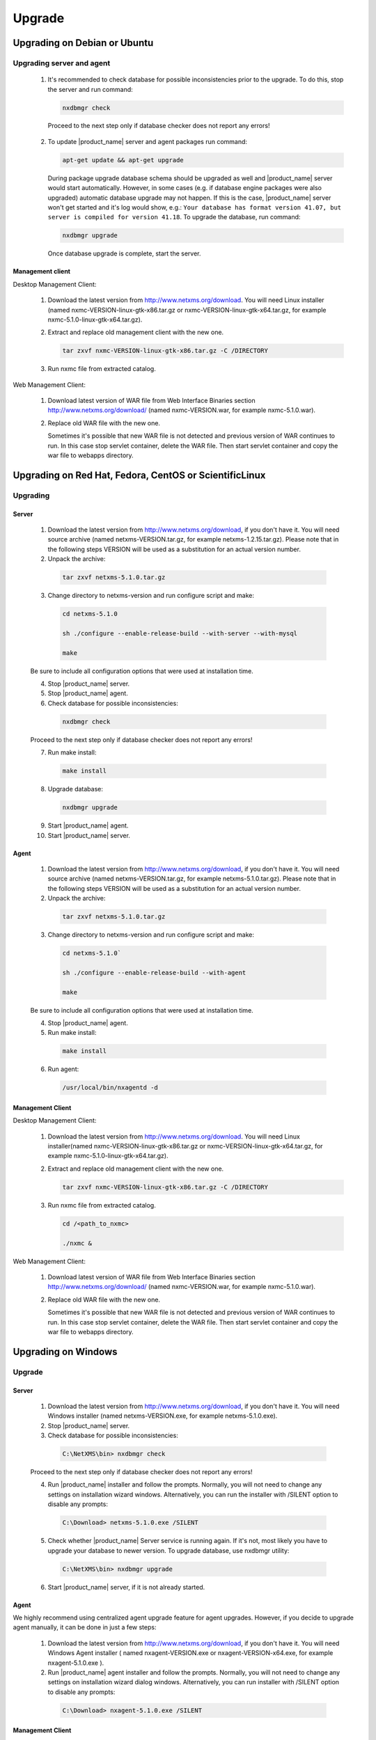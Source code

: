 .. _upgrade:

#######
Upgrade
#######

Upgrading on Debian or Ubuntu
=============================

Upgrading server and agent
--------------------------

 1. It's recommended to check database for possible inconsistencies
    prior to the upgrade. To do this, stop the server and run command:

    .. code-block:: sh

     nxdbmgr check

  Proceed to the next step only if database checker does not report any errors!

 2. To update |product_name| server and agent packages run command:

    .. code-block:: sh

        apt-get update && apt-get upgrade

    During package upgrade database schema should be upgraded as well and 
    |product_name| server would start automatically. However, in some cases 
    (e.g. if database engine packages were also upgraded) automatic database
    upgrade may not happen. If this is the case, |product_name| server won't
    get started and it's log would show, e.g.: ``Your database has format
    version 41.07, but server is compiled for version 41.18``. To upgrade
    the database, run command:

    .. code-block:: sh

      nxdbmgr upgrade

    Once database upgrade is complete, start the server. 


Management client
~~~~~~~~~~~~~~~~~

Desktop Management Client:

 1. Download the latest version from http://www.netxms.org/download. You will need
    Linux installer (named nxmc-VERSION-linux-gtk-x86.tar.gz or
    nxmc-VERSION-linux-gtk-x64.tar.gz, for example nxmc-5.1.0-linux-gtk-x64.tar.gz).

 2. Extract and replace old management client with the new one.

    .. code-block:: sh

     tar zxvf nxmc-VERSION-linux-gtk-x86.tar.gz -C /DIRECTORY

 3. Run nxmc file from extracted catalog.

Web Management Client:

  1. Download latest version of WAR file from Web Interface Binaries section 
     http://www.netxms.org/download/ (named nxmc-VERSION.war, for example
     nxmc-5.1.0.war).

  2. Replace old WAR file with the new one.

     Sometimes it's possible that new WAR file is not detected and previous
     version of WAR continues to run. In this case stop servlet container, 
     delete the WAR file. Then start servlet container and copy the war
     file to webapps directory. 


Upgrading on Red Hat, Fedora, CentOS or ScientificLinux
=======================================================

Upgrading
---------

Server
~~~~~~

  1. Download the latest version from http://www.netxms.org/download, if you don't have it. You will need source archive (named netxms-VERSION.tar.gz, for example netxms-1.2.15.tar.gz). Please note that in the following steps VERSION will be used as a substitution for an actual version number.
  2. Unpack the archive:

    .. code-block:: sh

     tar zxvf netxms-5.1.0.tar.gz

  3. Change directory to netxms-version and run configure script and make:

    .. code-block:: sh

     cd netxms-5.1.0

     sh ./configure --enable-release-build --with-server --with-mysql

     make

  Be sure to include all configuration options that were used at installation time.

  4. Stop |product_name| server.

  5. Stop |product_name| agent.

  6. Check database for possible inconsistencies:

    .. code-block:: sh
    
     nxdbmgr check

  Proceed to the next step only if database checker does not report any errors!

  7. Run make install:

    .. code-block:: sh

     make install

  8. Upgrade database:

    .. code-block:: sh
    
     nxdbmgr upgrade

  9. Start |product_name| agent.

  10. Start |product_name| server.

Agent
~~~~~

  1. Download the latest version from http://www.netxms.org/download, if you don't
     have it. You will need source archive (named netxms-VERSION.tar.gz, for example
     netxms-5.1.0.tar.gz). Please note that in the following steps VERSION will be
     used as a substitution for an actual version number.

  2. Unpack the archive:

    .. code-block:: sh

     tar zxvf netxms-5.1.0.tar.gz

  3. Change directory to netxms-version and run configure script and make:

    .. code-block:: sh
    
     cd netxms-5.1.0`

     sh ./configure --enable-release-build --with-agent
     
     make

  Be sure to include all configuration options that were used at installation time.

  4. Stop |product_name| agent.

  5. Run make install:

    .. code-block:: sh

     make install

  6. Run agent:

    .. code-block:: sh

     /usr/local/bin/nxagentd -d

Management Client
~~~~~~~~~~~~~~~~~

Desktop Management Client:

 1. Download the latest version from http://www.netxms.org/download. You will need
    Linux installer(named nxmc-VERSION-linux-gtk-x86.tar.gz or
    nxmc-VERSION-linux-gtk-x64.tar.gz, for example nxmc-5.1.0-linux-gtk-x64.tar.gz).

 2. Extract and replace old management client with the new one.

    .. code-block:: sh

     tar zxvf nxmc-VERSION-linux-gtk-x86.tar.gz -C /DIRECTORY

 3. Run nxmc file from extracted catalog.

    .. code-block:: sh
     
     cd /<path_to_nxmc>
     
     ./nxmc &

Web Management Client:

  1. Download latest version of WAR file from Web Interface Binaries section
     http://www.netxms.org/download/ (named nxmc-VERSION.war, for example
     nxmc-5.1.0.war).

  2. Replace old WAR file with the new one.

     Sometimes it's possible that new WAR file is not detected and previous
     version of WAR continues to run. In this case stop servlet container, 
     delete the WAR file. Then start servlet container and copy the war
     file to webapps directory. 


Upgrading on Windows
====================

Upgrade
-------

Server
~~~~~~

  1. Download the latest version from http://www.netxms.org/download, if you don't have it. You will need Windows installer (named netxms-VERSION.exe, for example netxms-5.1.0.exe).

  2. Stop |product_name| server.

  3. Check database for possible inconsistencies:

    .. code-block:: sh

     C:\NetXMS\bin> nxdbmgr check

  Proceed to the next step only if database checker does not report any errors!

  4. Run |product_name| installer and follow the prompts. Normally, you will not need to change any settings on installation wizard windows. Alternatively, you can run the installer with /SILENT option to disable any prompts:

    .. code-block:: sh

     C:\Download> netxms-5.1.0.exe /SILENT

  5. Check whether |product_name| Server service is running again. If it's not, most likely you have to upgrade your database to newer version. To upgrade database, use nxdbmgr utility:

    .. code-block:: sh

     C:\NetXMS\bin> nxdbmgr upgrade

  6. Start |product_name| server, if it is not already started.

Agent
~~~~~

We highly recommend using centralized agent upgrade feature for agent upgrades.
However, if you decide to upgrade agent manually, it can be done in just a few steps:

  1. Download the latest version from http://www.netxms.org/download, if you don't
     have it. You will need Windows Agent installer ( named nxagent-VERSION.exe or
     nxagent-VERSION-x64.exe, for example nxagent-5.1.0.exe ).

  2. Run |product_name| agent installer and follow the prompts. Normally, you will not need
     to change any settings on installation wizard dialog windows. Alternatively, you
     can run installer with /SILENT option to disable any prompts:

    .. code-block:: sh
    
     C:\Download> nxagent-5.1.0.exe /SILENT

Management Client
~~~~~~~~~~~~~~~~~

Desktop Management Client:

  1. Download the latest version from http://www.netxms.org/download. You will need
     Windows installer ( named nxmc-VERSION-win32-x86.zip or
     nxmc-VERSION-win32-x64.zip, for example nxmc-5.1.0-win32-x64.zip ).

  2. Replace old folder with content of the zip.

  3. Run nxmc.exe file from extracted catalog.

Web Management Client:

  1. Download latest version of WAR file from Web Interface Binaries section
     http://www.netxms.org/download/ ( named nxmc-VERSION.war, for example
     nxmc-5.1.0.war ).

  2. Replace old WAR file with the new one. Default path: ``INSTALLATION_DIR\\webapps``.

     Sometimes it's possible that new WAR file is not detected and previous
     version of WAR continues to run. In this case stop servlet container, 
     delete the WAR file. Then start servlet container and copy the war
     file to webapps directory. 


Generic upgrade using source tarball
====================================

Server
------

  1. Download the latest version from http://www.netxms.org/download, if you don't have it. You will need source archive (named netxms-VERSION.tar.gz, for example netxms-5.1.0.tar.gz). Please note that in the following steps VERSION will be used as a substitution for an actual version number.
  
  2. Unpack the archive:

    .. code-block:: sh
    
     tar zxvf netxms-5.1.0.tar.gz

  3. Change directory to netxms-version and run configure script and make:

    .. code-block:: sh
    
     cd netxms-5.1.0

     sh ./configure --enable-release-build --with-server --with-mysql

     make

  Be sure to include all configuration options that were used at installation time.


  4. Stop |product_name| server.

  5. Stop |product_name| agent.

  6. Check database for possible inconsistencies:

    .. code-block:: sh
    
     nxdbmgr check

    Proceed to the next step only if database checker does not report any errors!

  7. Run make install:

    .. code-block:: sh
    
     make install

  8. Upgrade database:

    .. code-block:: sh
    
     nxdbmgr upgrade

  9. Start |product_name| agent.

  10. Start |product_name| server.

Agent
-----

  1. Download the latest version from http://www.netxms.org/download, if you don't
     have it. You will need source archive (named netxms-VERSION.tar.gz, for example
     netxms-5.1.0.tar.gz). Please note that in the following steps VERSION will be
     used as a substitution for an actual version number.

  2. Unpack the archive:

    .. code-block:: sh

     tar zxvf netxms-5.1.0.tar.gz

  3. Change directory to netxms-version and run configure script and make:

    .. code-block:: sh

     cd netxms-5.1.0

     sh ./configure --enable-release-build --with-agent

     make

  Be sure to include all configuration options that were used at installation time.

  4. Stop |product_name| agent.

  5. Run make install:

    .. code-block:: sh
      
     make install

  6. Run agent:

    .. code-block:: sh
      
     /usr/local/bin/nxagentd -d

.. _agent-remote-update:

Centralized agent upgrade
=========================

You can use  :ref:`package_mngr` functionality to perform centralized upgrade of
|product_name| agents. 
